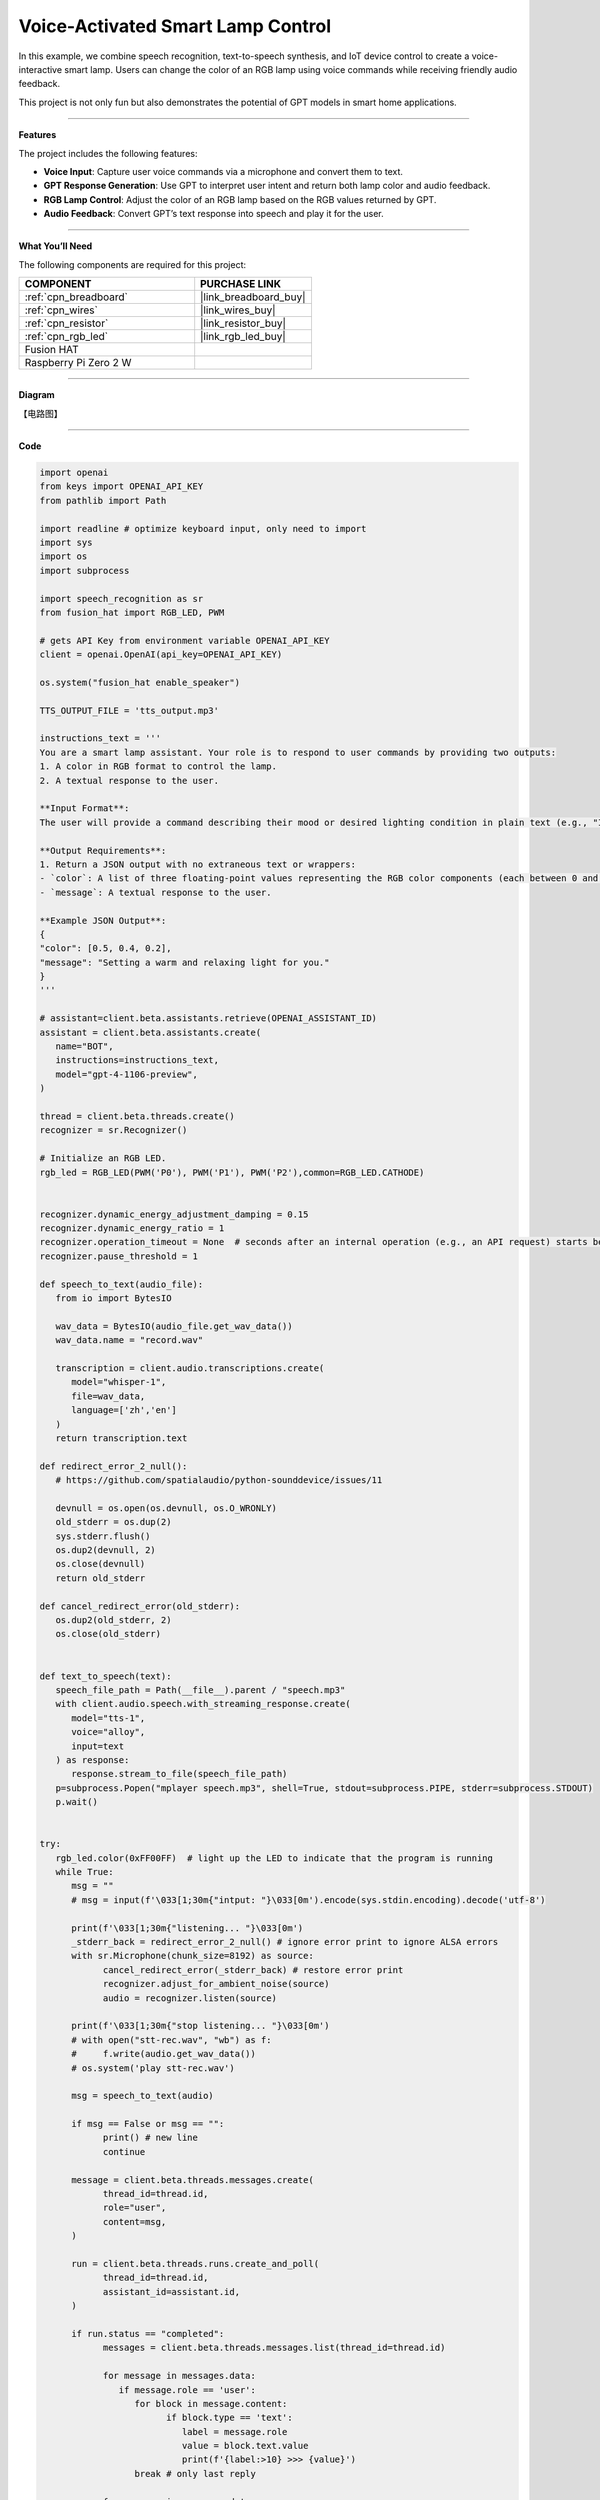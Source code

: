 Voice-Activated Smart Lamp Control
======================================

In this example, we combine speech recognition, text-to-speech synthesis, and IoT device control to create a voice-interactive smart lamp. Users can change the color of an RGB lamp using voice commands while receiving friendly audio feedback.

This project is not only fun but also demonstrates the potential of GPT models in smart home applications.

----------------------------------------------

**Features**

The project includes the following features:

* **Voice Input**: Capture user voice commands via a microphone and convert them to text.
* **GPT Response Generation**: Use GPT to interpret user intent and return both lamp color and audio feedback.
* **RGB Lamp Control**: Adjust the color of an RGB lamp based on the RGB values returned by GPT.
* **Audio Feedback**: Convert GPT’s text response into speech and play it for the user.


----------------------------------------------


**What You’ll Need**

The following components are required for this project:


.. list-table::
    :widths: 30 20
    :header-rows: 1

    *   - COMPONENT
        - PURCHASE LINK

    *   - :ref:`cpn_breadboard`
        - |link_breadboard_buy|
    *   - :ref:`cpn_wires`
        - |link_wires_buy|
    *   - :ref:`cpn_resistor`
        - |link_resistor_buy|
    *   - :ref:`cpn_rgb_led`
        - |link_rgb_led_buy|
    *   - Fusion HAT
        - 
    *   - Raspberry Pi Zero 2 W
        -

----------------------------------------------


**Diagram**

【电路图】

----------------------------------------------

**Code**

.. code-block:: python
         
   import openai
   from keys import OPENAI_API_KEY
   from pathlib import Path

   import readline # optimize keyboard input, only need to import
   import sys
   import os
   import subprocess

   import speech_recognition as sr
   from fusion_hat import RGB_LED, PWM

   # gets API Key from environment variable OPENAI_API_KEY
   client = openai.OpenAI(api_key=OPENAI_API_KEY)

   os.system("fusion_hat enable_speaker")

   TTS_OUTPUT_FILE = 'tts_output.mp3'

   instructions_text = '''
   You are a smart lamp assistant. Your role is to respond to user commands by providing two outputs: 
   1. A color in RGB format to control the lamp.
   2. A textual response to the user.

   **Input Format**:
   The user will provide a command describing their mood or desired lighting condition in plain text (e.g., "I feel happy" or "Set a relaxing light").

   **Output Requirements**:
   1. Return a JSON output with no extraneous text or wrappers:
   - `color`: A list of three floating-point values representing the RGB color components (each between 0 and 1).
   - `message`: A textual response to the user.

   **Example JSON Output**:
   {
   "color": [0.5, 0.4, 0.2],
   "message": "Setting a warm and relaxing light for you."
   }
   '''

   # assistant=client.beta.assistants.retrieve(OPENAI_ASSISTANT_ID)
   assistant = client.beta.assistants.create(
      name="BOT",
      instructions=instructions_text,
      model="gpt-4-1106-preview",
   )

   thread = client.beta.threads.create()
   recognizer = sr.Recognizer()

   # Initialize an RGB LED.
   rgb_led = RGB_LED(PWM('P0'), PWM('P1'), PWM('P2'),common=RGB_LED.CATHODE)


   recognizer.dynamic_energy_adjustment_damping = 0.15
   recognizer.dynamic_energy_ratio = 1
   recognizer.operation_timeout = None  # seconds after an internal operation (e.g., an API request) starts before it times out, or ``None`` for no timeout
   recognizer.pause_threshold = 1

   def speech_to_text(audio_file):
      from io import BytesIO

      wav_data = BytesIO(audio_file.get_wav_data())
      wav_data.name = "record.wav"

      transcription = client.audio.transcriptions.create(
         model="whisper-1", 
         file=wav_data,
         language=['zh','en']
      )
      return transcription.text

   def redirect_error_2_null():
      # https://github.com/spatialaudio/python-sounddevice/issues/11

      devnull = os.open(os.devnull, os.O_WRONLY)
      old_stderr = os.dup(2)
      sys.stderr.flush()
      os.dup2(devnull, 2)
      os.close(devnull)
      return old_stderr

   def cancel_redirect_error(old_stderr):
      os.dup2(old_stderr, 2)
      os.close(old_stderr)


   def text_to_speech(text):
      speech_file_path = Path(__file__).parent / "speech.mp3"
      with client.audio.speech.with_streaming_response.create(
         model="tts-1",
         voice="alloy",
         input=text
      ) as response:
         response.stream_to_file(speech_file_path)
      p=subprocess.Popen("mplayer speech.mp3", shell=True, stdout=subprocess.PIPE, stderr=subprocess.STDOUT)
      p.wait()


   try:
      rgb_led.color(0xFF00FF)  # light up the LED to indicate that the program is running
      while True:
         msg = ""
         # msg = input(f'\033[1;30m{"intput: "}\033[0m').encode(sys.stdin.encoding).decode('utf-8')

         print(f'\033[1;30m{"listening... "}\033[0m')
         _stderr_back = redirect_error_2_null() # ignore error print to ignore ALSA errors
         with sr.Microphone(chunk_size=8192) as source:
               cancel_redirect_error(_stderr_back) # restore error print
               recognizer.adjust_for_ambient_noise(source)
               audio = recognizer.listen(source)
         
         print(f'\033[1;30m{"stop listening... "}\033[0m')
         # with open("stt-rec.wav", "wb") as f:
         #     f.write(audio.get_wav_data())
         # os.system('play stt-rec.wav')

         msg = speech_to_text(audio)

         if msg == False or msg == "":
               print() # new line
               continue

         message = client.beta.threads.messages.create(
               thread_id=thread.id,
               role="user",
               content=msg,
         )

         run = client.beta.threads.runs.create_and_poll(
               thread_id=thread.id,
               assistant_id=assistant.id,
         )

         if run.status == "completed":
               messages = client.beta.threads.messages.list(thread_id=thread.id)

               for message in messages.data:
                  if message.role == 'user':
                     for block in message.content:
                           if block.type == 'text':
                              label = message.role 
                              value = block.text.value
                              print(f'{label:>10} >>> {value}')
                     break # only last reply

               for message in messages.data:
                  if message.role == 'assistant':
                     for block in message.content:
                           if block.type == 'text':
                              label = assistant.name
                              value = block.text.value
                              #print(f'value: {value}')
                              try:
                                 value = eval(value)
                              except Exception as e:
                                 value = str(value)
                              if isinstance(value, dict):
                                 if 'color' in value:
                                       color = list(value['color'])
                                 else:
                                       color = [0,0,0]
                                 if 'message' in value:
                                       text = value['message']
                                 else :
                                       text = ''
                              else:
                                 color = [0,0,0]
                                 text = value

                              print(f'{label:>10} >>> {text} {color}')
                              rgb_led.color = color
                              text_to_speech(text)
                     break # only last reply

   finally:
      rgb_led.color(0x000000)  
      client.beta.assistants.delete(assistant.id)

----------------------------------------------

**Code Explanation**

1. **Import Libraries**

.. code-block:: python

   import openai
   from keys import OPENAI_API_KEY
   from pathlib import Path
   import readline # optimize keyboard input, only need to import
   import sys
   import os
   import subprocess
   import speech_recognition as sr
   from fusion_hat import RGB_LED, PWM

* **openai**: For interacting with the OpenAI API.
* **speech_recognition**: To capture and convert user voice inputs to text.
* **fusion_hat**: For controlling the physical RGB LED hardware.
* **subprocess**: To execute system commands like audio playback.
* **sys**, **os**: For handling file paths, standard input/output, and other system-level operations.

2. **Initialize OpenAI Client**

.. code-block:: python

   client = openai.OpenAI(api_key=OPENAI_API_KEY)

Uses the OpenAI API key (``OPENAI_API_KEY``) to create a client instance for GPT model interactions, text-to-speech synthesis, and transcription tasks.

3. **Create a GPT Assistant**

.. code-block:: python

   instructions_text = '''
   You are a smart lamp assistant. Your role is to respond to user commands by providing two outputs:
   1. A color in RGB format to control the lamp.
   2. A textual response to the user.

   **Input Format**:
   The user will provide a command describing their mood or desired lighting condition in plain text (e.g., "I feel happy" or "Set a relaxing light").

   **Output Requirements**:
   1. Return a JSON output with no extraneous text or wrappers:
   - `color`: A list of three floating-point values representing the RGB color components (each between 0 and 1).
   - `message`: A textual response to the user.

   **Example JSON Output**:
   {
   "color": [0.5, 0.4, 0.2],
   "message": "Setting a warm and relaxing light for you."
   }
   '''
   assistant = client.beta.assistants.create(
      name="BOT",
      instructions=instructions_text,
      model="gpt-4-1106-preview",
   )

Defines the assistant's behavior:

   * **instructions_text**: Specifies the input format and expected output.
   * **create**: Creates a GPT assistant tailored to handle smart lamp-related queries.

4. **Initialize Core Components**

.. code-block:: python

   thread = client.beta.threads.create()
   recognizer = sr.Recognizer()
   rgb_led = RGB_LED(PWM('P0'), PWM('P1'), PWM('P2'),common=RGB_LED.CATHODE)
   os.system("fusion_hat enable_speaker")

* **Thread**: Maintains conversational context with the assistant.
* **Speech Recognizer**: Captures and processes user voice inputs.
* **RGB LED**: Controls the physical lamp using GPIO pins.
* **Speaker**: Enables audio output for the assistant's responses.

5. **Configure Speech Recognizer**

.. code-block:: python

   recognizer.dynamic_energy_adjustment_damping = 0.15
   recognizer.dynamic_energy_ratio = 1
   recognizer.operation_timeout = None
   recognizer.pause_threshold = 1

* **Dynamic Energy Threshold**: Adjusts to ambient noise for better accuracy.
* **Pause Threshold**: Defines the silence duration that ends a voice input.

6. **Convert Speech to Text**

.. code-block:: python

   def speech_to_text(audio_file):
      from io import BytesIO
      wav_data = BytesIO(audio_file.get_wav_data())
      wav_data.name = "record.wav"
      transcription = client.audio.transcriptions.create(
         model="whisper-1",
         file=wav_data,
         language=['zh', 'en']
      )
      return transcription.text

* **Functionality**: Uses OpenAI Whisper to transcribe recorded audio into text.

* **Implementation**:

  * Converts audio data into an in-memory file object.
  * Supports multi-language transcription (e.g., English and Chinese).

7. **Convert Text to Speech**

.. code-block:: python

   def text_to_speech(text):
      speech_file_path = Path(__file__).parent / "speech.mp3"
      with client.audio.speech.with_streaming_response.create(
         model="tts-1",
         voice="alloy",
         input=text
      ) as response:
         response.stream_to_file(speech_file_path)

* **Functionality**: Generates an MP3 audio file from the assistant’s text response.

* **Details**:

  * Uses the ``tts-1`` model for real-time audio generation.
  * Saves the audio file in the current directory.

8. **Capture User Voice Input**

.. code-block:: python

   try:
      while True:
         ...
         with sr.Microphone(chunk_size=8192) as source:
               ...
               recognizer.adjust_for_ambient_noise(source)
               audio = recognizer.listen(source)

* Uses a microphone as the audio input source.
* Dynamically adjusts to background noise for better quality.
* Captures the user's voice input and saves it as an ``audio`` object.

9. **Send Transcribed Text to GPT**

.. code-block:: python

   if msg == False or msg == "":
      print() # new line
      continue

   message = client.beta.threads.messages.create(
      thread_id=thread.id,
      role="user",
      content=msg,
   )

* Converts the user's speech into text (``msg``).
* Sends the transcribed message to the GPT assistant.

10. **Retrieve GPT Response**

.. code-block:: python

   run = client.beta.threads.runs.create_and_poll(
      thread_id=thread.id,
      assistant_id=assistant.id,
   )
   if run.status == "completed":
      ...
      for message in messages.data:
         if message.role == 'assistant':
               ...

* Executes the assistant's logic and retrieves its response.
* Parses the response to extract the assistant's output.

11. **Parse GPT JSON Response**

.. code-block:: python

   try:
      value = eval(value)
      if isinstance(value, dict):
         color = value.get('color', [0, 0, 0])
         text = value.get('message', '')

* Converts the assistant’s JSON response into a Python dictionary using ``eval``.
* Extracts ``color`` (RGB values) and ``message`` (text response).

12. **Control Lamp and Play Audio**

.. code-block:: python

   rgb_led.color = color
   text_to_speech(text)
   p = subprocess.Popen("mplayer speech.mp3", shell=True, stdout=subprocess.PIPE, stderr=subprocess.STDOUT)
   p.wait()

* **Lamp Control**: Adjusts the lamp’s color using RGB values.
* **Audio Playback**: Converts text into speech and plays it via ``mplayer``.

13. **Clean Up Resources**

.. code-block:: python

   finally:
      client.beta.assistants.delete(assistant.id)

Ensures proper cleanup by deleting the assistant instance to free up resources.


----------------------------------------------

**Debugging Tips**

1. **RGB LED Issues**:

   * Check GPIO pin connections.

2. **Speech Recognition Issues**:

   * Minimize background noise.
   * Ensure microphone functionality.

3. **GPT Response Errors**:

   * Verify assistant instructions explicitly define the expected JSON format.
   * Use ``print`` to debug raw responses.

4. **TTS Playback Issues**:

   * Confirm ``mplayer`` is installed and functioning.
   * Ensure the generated MP3 file is valid.
   * Ensure the ``fusion_hat enable_speaker`` command is executed.
